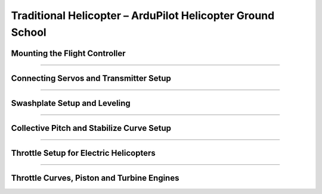 .. _traditional-helicopter-configuration:

===========================================================
Traditional Helicopter – ArduPilot Helicopter Ground School
===========================================================

Mounting the Flight Controller
------------------------------

..  youtube:: sJEO4CUhwjs

-------------------------------------------------------------------------------

Connecting Servos and Transmitter Setup
---------------------------------------

..  youtube:: JagHOc0_mNQ

-------------------------------------------------------------------------------

Swashplate Setup and Leveling
-----------------------------

..  youtube:: oA-9FFYC6Ek

-------------------------------------------------------------------------------

Collective Pitch and Stabilize Curve Setup
------------------------------------------

..  youtube:: qfOuZc_7J4g

-------------------------------------------------------------------------------

Throttle Setup for Electric Helicopters
---------------------------------------

..  youtube:: PPGnhMssyV8

-------------------------------------------------------------------------------

Throttle Curves, Piston and Turbine Engines
-------------------------------------------

..  youtube:: C3E2f8h1CoM

